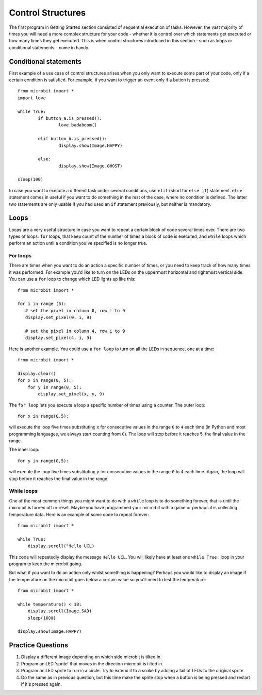 ******************
Control Structures
******************

The first program in Getting Started section consisted of sequential execution of tasks. However, the vast majority of times you will need a more complex structure 
for your code - whether it is control over which statements get executed or how many times they get executed. This is when control structures introduced in this section
- such as loops or conditional statements - come in handy. 

.. image:: assets/control_structures_diagram.png
   :align: center
   :scale: 40%

Conditional statements
======================

First example of a use case of control structures arises when you only want to execute some part of your code, only if a certain condition is satisfied. 
For example, if you want to trigger an event only if a button is pressed: ::

	from microbit import *
	import love
		
	while True:
		if button_a.is_pressed():
			love.badaboom()
													
		elif button_b.is_pressed():
			display.show(Image.HAPPY)
													
		else:
			display.show(Image.GHOST)

	sleep(100)


In case you want to execute a different task under several conditions, use ``elif`` (short for ``else if``) statement. ``else`` statement comes in useful if you want to do something
in the rest of the case, where no condition is defined. The latter two statements are only usable if you had used an ``if`` statement previously, but neither is mandatory.

Loops
=====

Loops are a very useful structure in case you want to repeat a certain block of code several times over.
There are two types of loops: ``for`` loops, that keep count of the number of times a block of code is executed, and ``while`` loops which
perform an action until a condition you've specified is no longer true. 

For loops
---------
There are times when you want to do an action a specific number of times, or you need to keep track of how many times it was performed. For example you'd like 
to turn on the LEDs on the uppermost horizontal and rightmost vertical side. You can use a ``for`` loop to change which LED lights up like this::

	from microbit import *

	for i in range (5):
	   # set the pixel in column 0, row i to 9 
	   display.set_pixel(0, i, 9) 

	   # set the pixel in column 4, row i to 9	
	   display.set_pixel(4, i, 9)	 

Here is another example.  You could use a ``for loop`` to turn on all the LEDs in sequence, one at a time::

    from microbit import *

    display.clear()
    for x in range(0, 5):
        for y in range(0, 5):
            display.set_pixel(x, y, 9)  

The ``for loop`` lets you execute a loop a specific number of times using a counter. The outer loop::

        for x in range(0,5):

will execute the loop five times substituting ``x`` for consecutive values in the range ``0`` to ``4`` each time (in Python and most programming languages, 
we always start counting from ``0``). The loop will stop before it reaches 5, the final value in the range.

The inner loop::

        for y in range(0,5):

will execute the loop five times substituting ``y`` for consecutive values in the range ``0`` to ``4`` each time. Again, the loop will stop before it reaches the final value in the range.



While loops
-----------
One of the most common things you might want to do with a ``while`` loop is to do something forever, that is until the micro:bit
is turned off or reset. Maybe you have programmed your micro:bit with a game or perhaps it is collecting 
temperature data. Here is an example of some code to repeat forever::

	from microbit import *
	
	while True:
	    display.scroll("Hello UCL)

This code will repeatedly display the message ``Hello UCL``. You will likely have at least one ``while True:`` loop in your program
to keep the micro:bit going.

But what if you want to do an action only whilst something is happening? Perhaps you would like to display an image
if the temperature on the micro:bit goes below a certain value so you'll need to test the temperature::

	from microbit import *
	
	while temperature() < 18:
	    display.scroll(Image.SAD)
	    sleep(1000)

	display.show(Image.HAPPY)

Practice Questions
===================

1. Display a different image depending on which side microbit is tilted in.

2. Program an LED 'sprite' that moves in the direction micro:bit is tilted in.

3. Program an LED sprite to run in a circle. Try to extend it to a snake by adding a tail of LEDs to the original sprite.

4. Do the same as in previous question, but this time make the sprite stop when a button is being pressed and restart if it's pressed again.